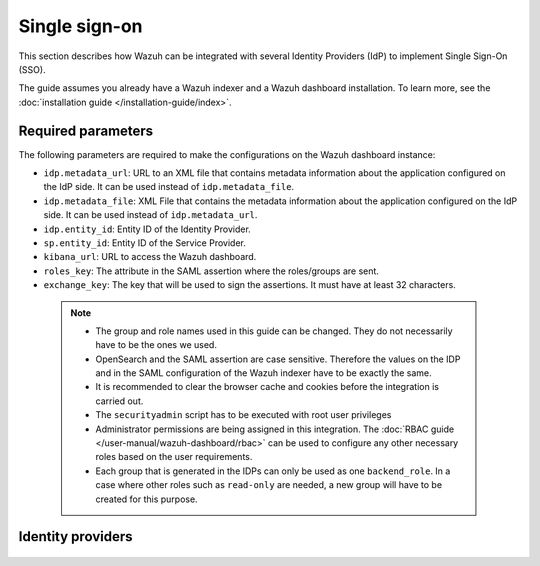 .. Copyright (C) 2015, Wazuh, Inc.

.. meta::
   :description: Wazuh can be integrated with several Identity Providers (IdP) to implement Single Sign-On (SSO). Learn more about it in this section of the Wazuh documentation.

.. _single-sign-on:

Single sign-on
==============

This section describes how Wazuh can be integrated with several Identity Providers (IdP) to implement Single Sign-On (SSO). 

The guide assumes you already have a Wazuh indexer and a Wazuh dashboard installation. To learn more, see the :doc:`installation guide </installation-guide/index>`.

Required parameters
-------------------

The following parameters are required to make the configurations on the Wazuh dashboard instance:

- ``idp.metadata_url``: URL to an XML file that contains metadata information about the application configured on the IdP side. It can be used instead of ``idp.metadata_file``.
- ``idp.metadata_file``: XML File that contains the metadata information about the application configured on the IdP side. It can be used instead of ``idp.metadata_url``.
- ``idp.entity_id``: Entity ID of the Identity Provider.
- ``sp.entity_id``: Entity ID of the Service Provider.
- ``kibana_url``: URL to access the Wazuh dashboard.
- ``roles_key``: The attribute in the SAML assertion where the roles/groups are sent.
- ``exchange_key``: The key that will be used to sign the assertions. It must have at least 32 characters.
  
 .. note::
    - The group and role names used in this guide can be changed. They do not necessarily have to be the ones we used.
    - OpenSearch and the SAML assertion are case sensitive. Therefore the values on the IDP and in the SAML configuration of the Wazuh indexer have to be exactly the same.
    - It is recommended to clear the browser cache and cookies before the integration is carried out.
    - The ``securityadmin`` script has to be executed with root user privileges
    - Administrator permissions are being assigned in this integration. The :doc:`RBAC guide </user-manual/wazuh-dashboard/rbac>` can be used to configure any other necessary roles based on the user requirements.
    - Each group that is generated in the IDPs can only be used as one  ``backend_role``. In a case where other roles such as ``read-only`` are needed, a new group will have to be created for this purpose.


Identity providers
------------------

    .. toctree::
        :maxdepth: 1

        okta
        azure-active-directory
        pingone
        google
        jumpcloud
        onelogin